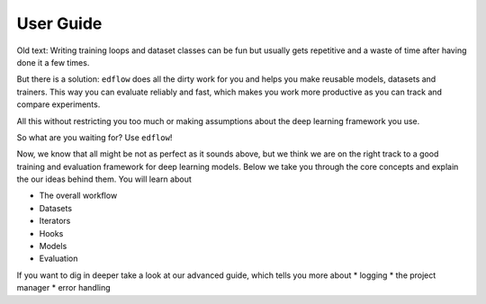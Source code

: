 User Guide
==========

Old text:
Writing training loops and dataset classes can be fun but usually gets
repetitive and a waste of time after having done it a few times.

But there is a solution: ``edflow`` does all the dirty work for you and helps
you make reusable models, datasets and trainers. This way you can evaluate
reliably and fast, which makes you work more productive as you can track and
compare experiments.

All this without restricting you too much or making assumptions about the 
deep learning framework you use.

So what are you waiting for? Use ``edflow``!

Now, we know that all might be not as perfect as it sounds above, but we think
we are on the right track to a good training and evaluation framework for
deep learning models. Below we take you through the core concepts and explain
the our ideas behind them. You will learn about

* The overall workflow
* Datasets
* Iterators
* Hooks
* Models
* Evaluation

If you want to dig in deeper take a look at our advanced guide, which tells
you more about
* logging
* the project manager
* error handling
